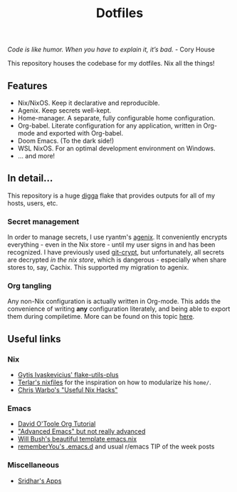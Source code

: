 #+title: Dotfiles

[[https://builtwithnix.org/badge.svg]]

/Code is like humor. When you have to explain it, it’s bad./ - Cory House

This repository houses the codebase for my dotfiles. Nix all the things!

** Features

 * Nix/NixOS. Keep it declarative and reproducible.
 * Agenix. Keep secrets well-kept.
 * Home-manager. A separate, fully configurable home configuration.
 * Org-babel. Literate configuration for any application, written in Org-mode and exported with Org-babel.
 * Doom Emacs. (To the dark side!)
 * WSL NixOS. For an optimal development environment on Windows.
 * ... and more!

** In detail...

This repository is a huge [[https://github.com/divnix/digga][digga]] flake that provides outputs for all of my hosts, users, etc.

*** Secret management

In order to manage secrets, I use ryantm's [[https://github.com/ryantm/agenix][agenix]]. It conveniently encrypts everything - even in the Nix store - until my user signs in and has been recognized. I have previously used [[https://github.com/AGWA/git-crypt][git-crypt]], but unfortunately, all secrets are decrypted /in the nix store/, which is dangerous - especially when share stores to, say, Cachix. This supported my migration to agenix.

*** Org tangling

Any non-Nix configuration is actually written in Org-mode. This adds the convenience of writing *any* configuration literately, and being able to export them during compiletime. More can be found on this topic [[file:home/config/default.nix][here]].


** Useful links

*** Nix

 * [[https://github.com/gytis-ivaskevicius/flake-utils-plus][Gytis Ivaskevicius' flake-utils-plus]]
 * [[https://github.com/terlar/nix-config][Terlar's nixfiles]] for the inspiration on how to modularize his =home/=.
 * [[http://chriswarbo.net/projects/nixos/useful_hacks.html][Chris Warbo's "Useful Nix Hacks"]]

*** Emacs

 * [[https://orgmode.org/worg/org-tutorials/orgtutorial_dto.html][David O'Toole Org Tutorial]]
 * [[https://www.cs.cmu.edu/~15131/f17/topics/extratations/advanced-emacs.pdf]["Advanced Emacs" but not really advanced]]
 * [[https://github.com/willbush/system/blob/0c1aadad079f3c484a98bb43ca51f0f9eac44dc4/users/profiles/emacs.nix][Will Bush's beautiful template emacs.nix]]
 * [[https://github.com/rememberYou/.emacs.d][rememberYou's .emacs.d]] and usual r/emacs TIP of the week posts

*** Miscellaneous

 * [[https://notes.srid.ca/apps][Sridhar's Apps]]

